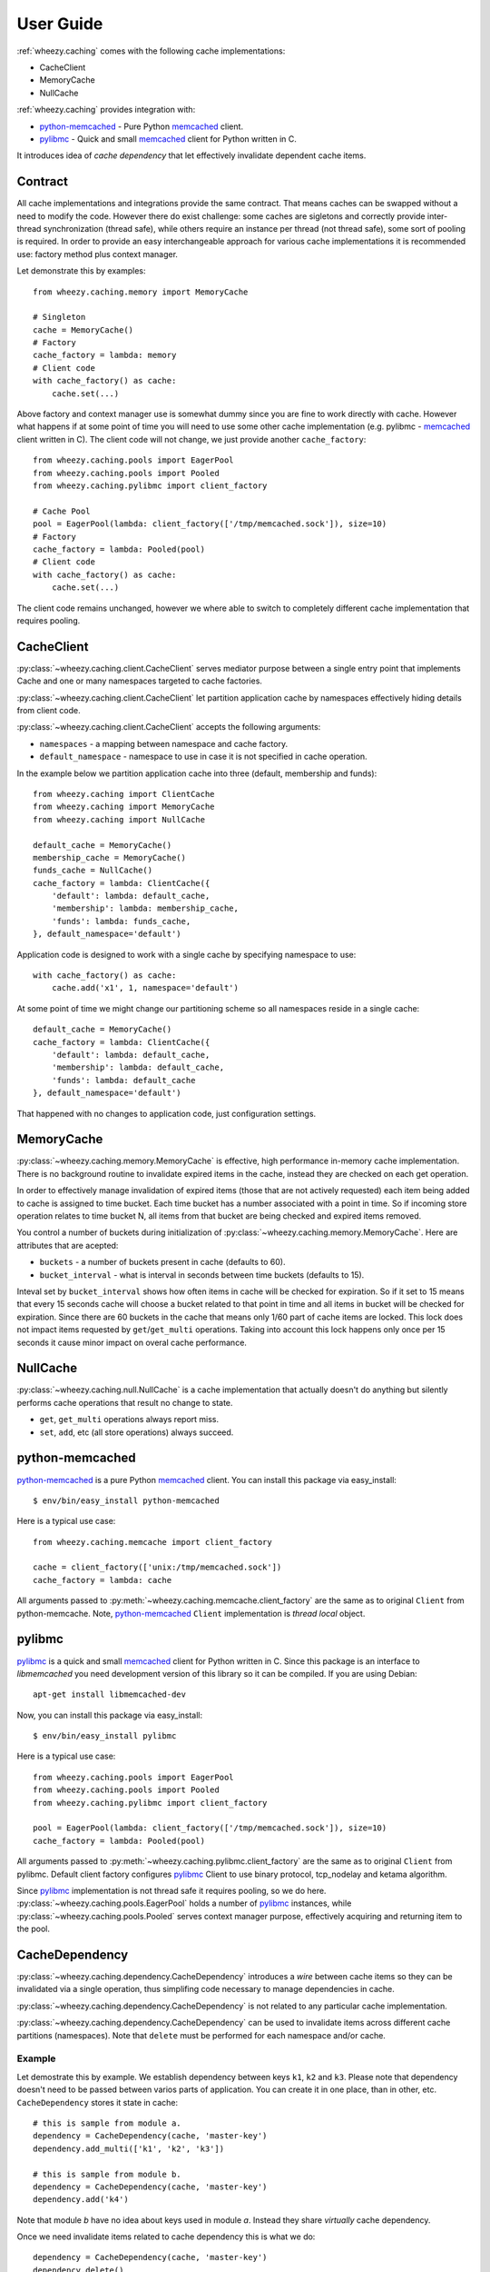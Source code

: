 
User Guide
==========

:ref:`wheezy.caching` comes with the following cache implementations:

* CacheClient
* MemoryCache
* NullCache

:ref:`wheezy.caching` provides integration with:

* `python-memcached`_ - Pure Python `memcached`_ client.
* `pylibmc`_ - Quick and small `memcached`_ client for Python written in C.

It introduces idea of *cache dependency* that let effectively invalidate
dependent cache items.

Contract
--------

All cache implementations and integrations provide the same contract. That
means caches can be swapped without a need to modify the code. However
there do exist challenge: some caches are sigletons and correctly
provide inter-thread synchronization (thread safe), while others require
an instance per thread (not thread safe), some sort of pooling is
required. In order to provide an easy interchangeable approach for various cache
implementations it is recommended use: factory method plus context
manager.

Let demonstrate this by examples::

    from wheezy.caching.memory import MemoryCache

    # Singleton
    cache = MemoryCache()
    # Factory
    cache_factory = lambda: memory
    # Client code
    with cache_factory() as cache:
        cache.set(...)

Above factory and context manager use is somewhat dummy since you are
fine to work directly with cache. However what happens if at some point
of time you will need to use some other cache implementation (e.g.
pylibmc - `memcached`_ client written in C). The client code will not
change, we just provide another ``cache_factory``::

    from wheezy.caching.pools import EagerPool
    from wheezy.caching.pools import Pooled
    from wheezy.caching.pylibmc import client_factory

    # Cache Pool
    pool = EagerPool(lambda: client_factory(['/tmp/memcached.sock']), size=10)
    # Factory
    cache_factory = lambda: Pooled(pool)
    # Client code
    with cache_factory() as cache:
        cache.set(...)

The client code remains unchanged, however we where able to switch to
completely different cache implementation that requires pooling.

CacheClient
-----------

:py:class:`~wheezy.caching.client.CacheClient` serves mediator purpose
between a single entry point that implements Cache and one or many
namespaces targeted to cache factories.

:py:class:`~wheezy.caching.client.CacheClient` let partition application
cache by namespaces effectively hiding details from client code.

:py:class:`~wheezy.caching.client.CacheClient` accepts the following
arguments:

* ``namespaces`` - a mapping between namespace and cache factory.
* ``default_namespace`` - namespace to use in case it is not specified
  in cache operation.

In the example below we partition application cache into three (default,
membership and funds)::

    from wheezy.caching import ClientCache
    from wheezy.caching import MemoryCache
    from wheezy.caching import NullCache

    default_cache = MemoryCache()
    membership_cache = MemoryCache() 
    funds_cache = NullCache()
    cache_factory = lambda: ClientCache({
        'default': lambda: default_cache,
        'membership': lambda: membership_cache,
        'funds': lambda: funds_cache,
    }, default_namespace='default')

Application code is designed to work with a single cache by specifying
namespace to use::

    with cache_factory() as cache:
        cache.add('x1', 1, namespace='default')

At some point of time we might change our partitioning scheme so all
namespaces reside in a single cache::

    default_cache = MemoryCache()
    cache_factory = lambda: ClientCache({
        'default': lambda: default_cache,
        'membership': lambda: default_cache,
        'funds': lambda: default_cache
    }, default_namespace='default')

That happened with no changes to application code, just configuration
settings.

MemoryCache
-----------

:py:class:`~wheezy.caching.memory.MemoryCache` is effective, high
performance in-memory cache implementation. There is no background
routine to invalidate expired items in the cache, instead they are
checked on each get operation.

In order to effectively manage invalidation of expired items (those
that are not actively requested) each item being added to cache is
assigned to time bucket. Each time bucket has a number associated
with a point in time. So if incoming store operation relates to time
bucket N, all items from that bucket are being checked and expired
items removed.

You control a number of buckets during initialization of
:py:class:`~wheezy.caching.memory.MemoryCache`. Here are attributes
that are acepted:

* ``buckets`` - a number of buckets present in cache (defaults to 60).
* ``bucket_interval`` - what is interval in seconds between time buckets
  (defaults to 15).

Inteval set by ``bucket_interval`` shows how often items in cache will
be checked for expiration. So if it set to 15 means that every 15 seconds
cache will choose a bucket related to that point in time and all items in
bucket will be checked for expiration. Since there are 60 buckets in the
cache that means only 1/60 part of cache items are locked. This lock
does not impact items requested by ``get``/``get_multi`` operations.
Taking into account this lock happens only once per 15 seconds it cause
minor impact on overal cache performance.

NullCache
---------

:py:class:`~wheezy.caching.null.NullCache` is a cache implementation that
actually doesn't do anything but silently performs cache operations that
result no change to state.

* ``get``, ``get_multi`` operations always report miss.
* ``set``, ``add``, etc (all store operations) always succeed.

python-memcached
----------------

`python-memcached`_ is a pure Python `memcached`_ client. You can install
this package via easy_install::

    $ env/bin/easy_install python-memcached

Here is a typical use case::

    from wheezy.caching.memcache import client_factory

    cache = client_factory(['unix:/tmp/memcached.sock'])
    cache_factory = lambda: cache

All arguments passed to
:py:meth:`~wheezy.caching.memcache.client_factory` are the same as to
original ``Client`` from python-memcache. Note, `python-memcached`_
``Client`` implementation is *thread local* object.

pylibmc
-------

`pylibmc`_ is a quick and small `memcached`_ client for Python written in C.
Since this package is an interface to *libmemcached* you need development
version of this library so it can be compiled. If you are using Debian::

    apt-get install libmemcached-dev

Now, you can install this package via easy_install::

    $ env/bin/easy_install pylibmc

Here is a typical use case::

    from wheezy.caching.pools import EagerPool
    from wheezy.caching.pools import Pooled
    from wheezy.caching.pylibmc import client_factory

    pool = EagerPool(lambda: client_factory(['/tmp/memcached.sock']), size=10)
    cache_factory = lambda: Pooled(pool)

All arguments passed to
:py:meth:`~wheezy.caching.pylibmc.client_factory` are the same as to
original ``Client`` from pylibmc. Default client factory configures
`pylibmc`_ Client to use binary protocol, tcp_nodelay and ketama
algorithm.

Since `pylibmc`_ implementation is not thread safe it requires pooling,
so we do here. :py:class:`~wheezy.caching.pools.EagerPool` holds
a number of `pylibmc`_ instances, while
:py:class:`~wheezy.caching.pools.Pooled` serves context manager purpose,
effectively acquiring and returning item to the pool.

CacheDependency
---------------

:py:class:`~wheezy.caching.dependency.CacheDependency` introduces a `wire`
between cache items so they can be invalidated via a single operation, thus
simplifing code necessary to manage dependencies in cache.

:py:class:`~wheezy.caching.dependency.CacheDependency` is not related to
any particular cache implementation.

:py:class:`~wheezy.caching.dependency.CacheDependency` can be used to
invalidate items across different cache partitions (namespaces). Note
that ``delete`` must be performed for each namespace and/or cache.

Example
~~~~~~~

Let demostrate this by example. We establish dependency between keys
``k1``, ``k2`` and ``k3``. Please note that dependency doesn't need to
be passed between varios parts of application. You can create it in
one place, than in other, etc. ``CacheDependency`` stores it state in
cache::

    # this is sample from module a.
    dependency = CacheDependency(cache, 'master-key')
    dependency.add_multi(['k1', 'k2', 'k3'])

    # this is sample from module b.
    dependency = CacheDependency(cache, 'master-key')
    dependency.add('k4')

Note that module `b` have no idea about keys used in module `a`. Instead
they share `virtually` cache dependency.

Once we need invalidate items related to cache dependency this is what we
do::

    dependency = CacheDependency(cache, 'master-key')
    dependency.delete()

``delete`` operation must be repeated for each namespace (it doesn't manage
namespace dependency) and/or cache::

    # Using namespaces
    dependency = CacheDependency(cache, 'master-key')
    dependency.delete(namespace='membership')
    dependency.delete(namespace='funds')

    # Using caches
    dependency = CacheDependency(membership_cache, 'master-key')
    dependency.delete()
    dependency = CacheDependency(funds_cache, 'master-key')
    dependency.delete()

Cache dependency is an effective way to reduce coupling between modules
in terms of cache items invalidation.

.. _`memcached`: http://memcached.org
.. _`pylibmc`: http://pypi.python.org/pypi/pylibmc
.. _`python-memcached`: http://pypi.python.org/pypi/python-memcached

